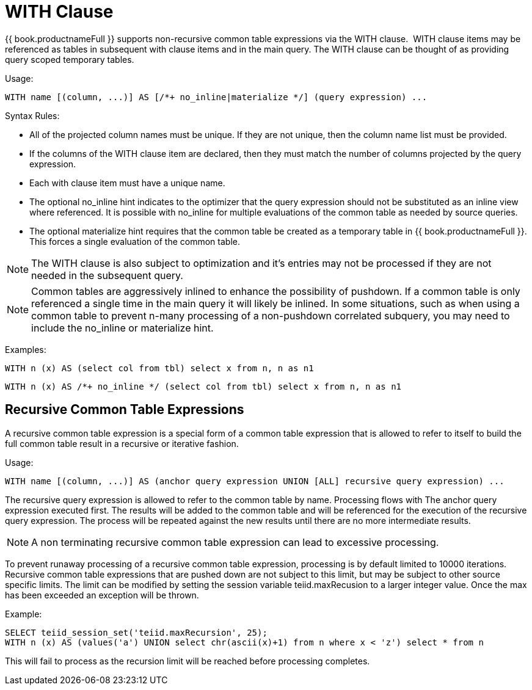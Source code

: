 
= WITH Clause

{{ book.productnameFull }} supports non-recursive common table expressions via the WITH clause.  WITH clause items may be referenced as tables in subsequent with clause items and in the main query. The WITH clause can be thought of as providing query scoped temporary tables.

Usage:

[source,sql]
----
WITH name [(column, ...)] AS [/*+ no_inline|materialize */] (query expression) ...
----

Syntax Rules:

* All of the projected column names must be unique. If they are not unique, then the column name list must be provided.
* If the columns of the WITH clause item are declared, then they must match the number of columns projected by the query expression.
* Each with clause item must have a unique name.
* The optional no_inline hint indicates to the optimizer that the query expression should not be substituted as an inline view where referenced.
It is possible with no_inline for multiple evaluations of the common table as needed by source queries.
* The optional materialize hint requires that the common table be created as a temporary table in {{ book.productnameFull }}.  This forces a single evaluation of the 
common table.

NOTE: The WITH clause is also subject to optimization and it’s entries may not be processed if they are not needed in the subsequent query.

NOTE: Common tables are aggressively inlined to enhance the possibility of pushdown.  If a common table is only referenced a single time in the main query it will likely be inlined.  In some situations, such as when using a common table to prevent n-many processing of a non-pushdown correlated subquery, you may need to include the no_inline or materialize hint.

Examples:

[source,sql]
----
WITH n (x) AS (select col from tbl) select x from n, n as n1
----

[source,sql]
----
WITH n (x) AS /*+ no_inline */ (select col from tbl) select x from n, n as n1
----

== Recursive Common Table Expressions

A recursive common table expression is a special form of a common table expression that is allowed to refer to itself to build the full common table result in a recursive or iterative fashion.

Usage:

[source,sql]
----
WITH name [(column, ...)] AS (anchor query expression UNION [ALL] recursive query expression) ...
----

The recursive query expression is allowed to refer to the common table by name. Processing flows with The anchor query expression executed first. The results will be added to the common table and will be referenced for the execution of the recursive query expression. The process will be repeated against the new results until there are no more intermediate results.

NOTE: A non terminating recursive common table expression can lead to excessive processing.

To prevent runaway processing of a recursive common table expression, processing is by default limited to 10000 iterations. Recursive common table expressions that are pushed down are not subject to this limit, but may be subject to other source specific limits. The limit can be modified by setting the session variable teiid.maxRecusion to a larger integer value. Once the max has been exceeded an exception will be thrown.

Example:

[source,sql]
----
SELECT teiid_session_set('teiid.maxRecursion', 25);
WITH n (x) AS (values('a') UNION select chr(ascii(x)+1) from n where x < 'z') select * from n
----

This will fail to process as the recursion limit will be reached before processing completes.

